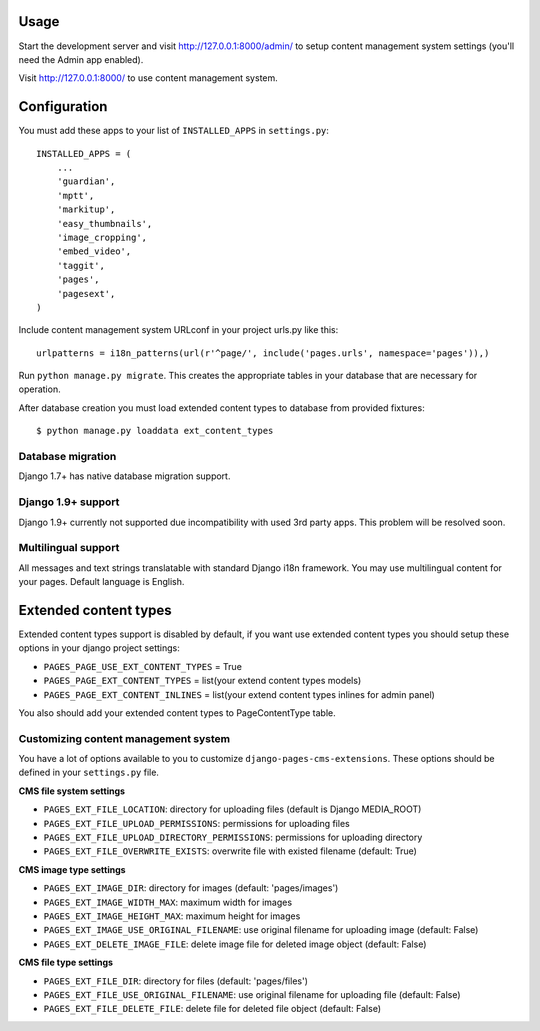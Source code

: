 Usage
=====

Start the development server and visit http://127.0.0.1:8000/admin/ to setup
content management system settings (you'll need the Admin app enabled).

Visit http://127.0.0.1:8000/ to use content management system.

Configuration
=============

You must add these apps to your list of ``INSTALLED_APPS`` in ``settings.py``::

    INSTALLED_APPS = (
        ...
        'guardian',
        'mptt',
        'markitup',
        'easy_thumbnails',
        'image_cropping',
        'embed_video',
        'taggit',
        'pages',
        'pagesext',
    )


Include content management system URLconf in your project urls.py like this::

    urlpatterns = i18n_patterns(url(r'^page/', include('pages.urls', namespace='pages')),)

Run ``python manage.py migrate``.
This creates the appropriate tables in your database that are necessary for operation.

After database creation you must load extended content types to database from provided fixtures::

    $ python manage.py loaddata ext_content_types


Database migration
------------------

Django 1.7+ has native database migration support.

Django 1.9+ support
-------------------

Django 1.9+ currently not supported due incompatibility with used 3rd party apps.
This problem will be resolved soon.

Multilingual support
--------------------

All messages and text strings translatable with standard Django i18n framework.
You may use multilingual content for your pages. Default language is English.

Extended content types
======================

Extended content types support is disabled by default, if you want use extended content types
you should setup these options in your django project settings:

* ``PAGES_PAGE_USE_EXT_CONTENT_TYPES`` = True
* ``PAGES_PAGE_EXT_CONTENT_TYPES`` = list(your extend content types models)
* ``PAGES_PAGE_EXT_CONTENT_INLINES`` = list(your extend content types inlines for admin panel)

You also should add your extended content types to PageContentType table.


Customizing content management system
-------------------------------------

You have a lot of options available to you to customize ``django-pages-cms-extensions``.
These options should be defined in your ``settings.py`` file.

**CMS file system settings**

* ``PAGES_EXT_FILE_LOCATION``: directory for uploading files (default is Django MEDIA_ROOT)
* ``PAGES_EXT_FILE_UPLOAD_PERMISSIONS``: permissions for uploading files
* ``PAGES_EXT_FILE_UPLOAD_DIRECTORY_PERMISSIONS``: permissions for uploading directory
* ``PAGES_EXT_FILE_OVERWRITE_EXISTS``: overwrite file with existed filename (default: True)

**CMS image type settings**

* ``PAGES_EXT_IMAGE_DIR``: directory for images (default: 'pages/images')
* ``PAGES_EXT_IMAGE_WIDTH_MAX``: maximum width for images
* ``PAGES_EXT_IMAGE_HEIGHT_MAX``: maximum height for images
* ``PAGES_EXT_IMAGE_USE_ORIGINAL_FILENAME``: use original filename for uploading image (default: False)
* ``PAGES_EXT_DELETE_IMAGE_FILE``: delete image file for deleted image object (default: False)

**CMS file type settings**

* ``PAGES_EXT_FILE_DIR``: directory for files (default: 'pages/files')
* ``PAGES_EXT_FILE_USE_ORIGINAL_FILENAME``: use original filename for uploading file (default: False)
* ``PAGES_EXT_FILE_DELETE_FILE``: delete file for deleted file object (default: False)

